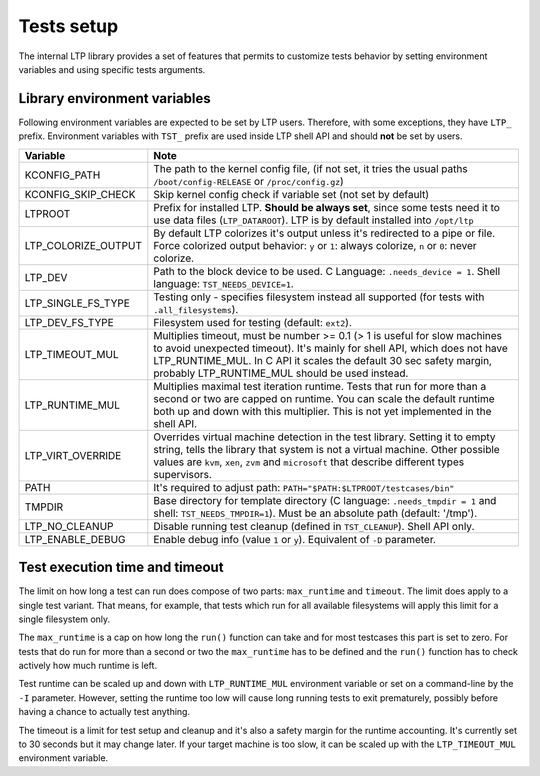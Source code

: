 .. SPDX-License-Identifier: GPL-2.0-or-later

Tests setup
===========

The internal LTP library provides a set of features that permits to customize
tests behavior by setting environment variables and using specific tests
arguments.

Library environment variables
-----------------------------

Following environment variables are expected to be set by LTP users. Therefore,
with some exceptions, they have ``LTP_`` prefix. Environment variables with
``TST_`` prefix are used inside LTP shell API and should **not** be set by
users.

.. list-table::
   :header-rows: 1

   * - Variable
     - Note

   * - KCONFIG_PATH
     - The path to the kernel config file, (if not set, it tries the usual paths
       ``/boot/config-RELEASE`` or ``/proc/config.gz``)

   * - KCONFIG_SKIP_CHECK
     - Skip kernel config check if variable set (not set by default)

   * - LTPROOT
     - Prefix for installed LTP.  **Should be always set**, since some tests
       need it to use data files (``LTP_DATAROOT``). LTP is by default installed
       into ``/opt/ltp``

   * - LTP_COLORIZE_OUTPUT
     - By default LTP colorizes it's output unless it's redirected to a pipe or
       file. Force colorized output behavior: ``y`` or ``1``: always colorize,
       ``n`` or ``0``: never colorize.

   * - LTP_DEV
     - Path to the block device to be used. C Language: ``.needs_device = 1``.
       Shell language: ``TST_NEEDS_DEVICE=1``.

   * - LTP_SINGLE_FS_TYPE
     - Testing only - specifies filesystem instead all supported
       (for tests with ``.all_filesystems``).

   * - LTP_DEV_FS_TYPE
     - Filesystem used for testing (default: ``ext2``).

   * - LTP_TIMEOUT_MUL
     - Multiplies timeout, must be number >= 0.1 (> 1 is useful for slow
       machines to avoid unexpected timeout). It's mainly for shell API, which
       does not have LTP_RUNTIME_MUL. In C API it scales the default 30 sec
       safety margin, probably LTP_RUNTIME_MUL should be used instead.

   * - LTP_RUNTIME_MUL
     - Multiplies maximal test iteration runtime. Tests that run for more than a
       second or two are capped on runtime. You can scale the default runtime
       both up and down with this multiplier. This is not yet implemented in the
       shell API.

   * - LTP_VIRT_OVERRIDE
     - Overrides virtual machine detection in the test library. Setting it to
       empty string, tells the library that system is not a virtual machine.
       Other possible values are ``kvm``, ``xen``, ``zvm`` and ``microsoft``
       that describe different types supervisors.

   * - PATH
     - It's required to adjust path: ``PATH="$PATH:$LTPROOT/testcases/bin"``

   * - TMPDIR
     - Base directory for template directory (C language: ``.needs_tmpdir = 1``
       and shell: ``TST_NEEDS_TMPDIR=1``). Must be an absolute path (default:
       '/tmp').

   * - LTP_NO_CLEANUP
     - Disable running test cleanup (defined in ``TST_CLEANUP``).
       Shell API only.

   * - LTP_ENABLE_DEBUG
     - Enable debug info (value ``1`` or ``y``). Equivalent of ``-D`` parameter.

Test execution time and timeout
-------------------------------

The limit on how long a test can run does compose of two parts: ``max_runtime``
and ``timeout``. The limit does apply to a single test variant. That means, for
example, that tests which run for all available filesystems will apply this
limit for a single filesystem only.

The ``max_runtime`` is a cap on how long the ``run()`` function can take and for
most testcases this part is set to zero. For tests that do run for more than a
second or two the ``max_runtime`` has to be defined and the ``run()`` function
has to check actively how much runtime is left.

Test runtime can be scaled up and down with ``LTP_RUNTIME_MUL`` environment
variable or set on a command-line by the ``-I`` parameter. However,
setting the runtime too low will cause long running tests to exit prematurely,
possibly before having a chance to actually test anything.

The timeout is a limit for test setup and cleanup and it's also a safety
margin for the runtime accounting. It's currently set to 30 seconds but it may
change later. If your target machine is too slow, it can be scaled up with the
``LTP_TIMEOUT_MUL`` environment variable.
